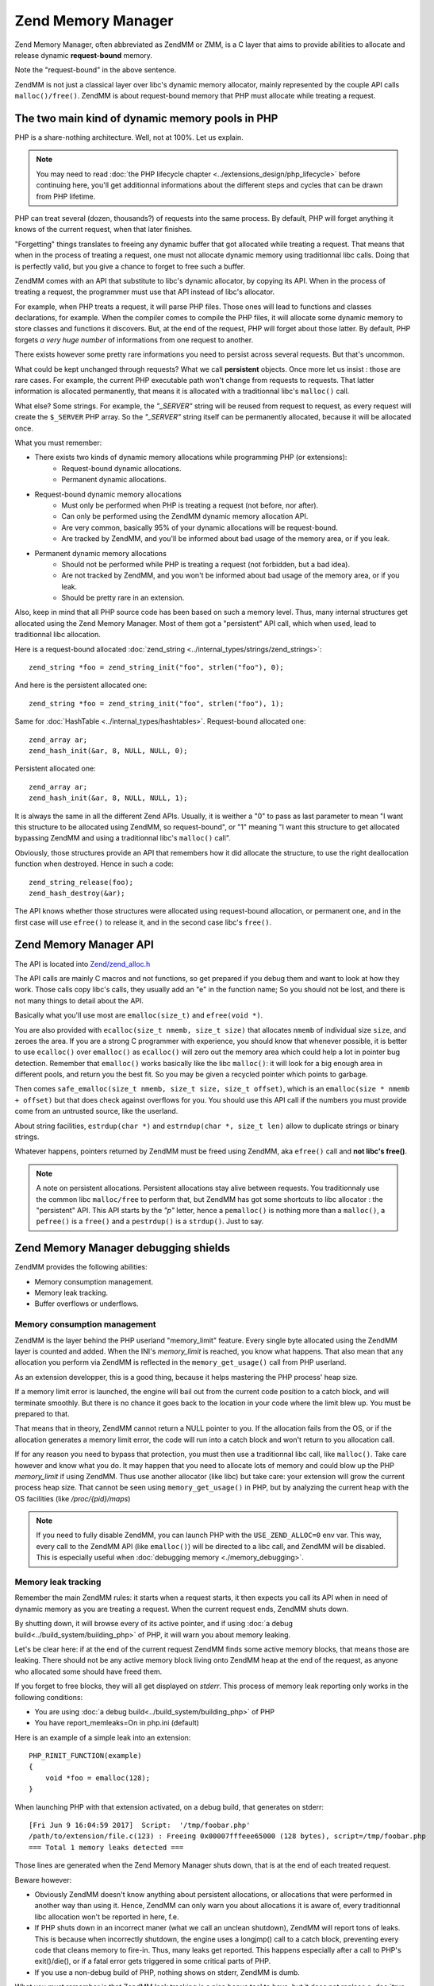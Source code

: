 Zend Memory Manager
===================

Zend Memory Manager, often abbreviated as ZendMM or ZMM, is a C layer that aims to provide abilities to allocate and 
release dynamic **request-bound** memory.

Note the "request-bound" in the above sentence.

ZendMM is not just a classical layer over libc's dynamic memory allocator, mainly represented by the couple API calls 
``malloc()/free()``. ZendMM is about request-bound memory that PHP must allocate while treating a request.

The two main kind of dynamic memory pools in PHP
************************************************

PHP is a share-nothing architecture. Well, not at 100%. Let us explain.

.. note:: You may need to read :doc:`the PHP lifecycle chapter <../extensions_design/php_lifecycle>` before continuing 
          here, you'll get additionnal informations about the different steps and cycles that can be drawn from PHP 
          lifetime.

PHP can treat several (dozen, thousands?) of requests into the same process. By default, PHP will forget anything it 
knows of the current request, when that later finishes.

"Forgetting" things translates to freeing any dynamic buffer that got allocated while treating a request. That means 
that when in the process of treating a request, one must not allocate dynamic memory using traditionnal libc calls.
Doing that is perfectly valid, but you give a chance to forget to free such a buffer.

ZendMM comes with an API that substitute to libc's dynamic allocator, by copying its API. When in the process of 
treating a request, the programmer must use that API instead of libc's allocator.

For example, when PHP treats a request, it will parse PHP files. Those ones will lead to functions and classes 
declarations, for example. When the compiler comes to compile the PHP files, it will allocate some dynamic memory to 
store classes and functions it discovers. But, at the end of the request, PHP will forget about those latter. By 
default, PHP forgets *a very huge number* of informations from one request to another.

There exists however some pretty rare informations you need to persist across several requests. But that's uncommon.

What could be kept unchanged through requests? What we call **persistent** objects. Once more let us insist : those 
are rare cases. For example, the current PHP executable path won't change from requests to requests. That latter 
information is allocated permanently, that means it is allocated with a traditionnal libc's ``malloc()`` call.

What else? Some strings. For example, the *"_SERVER"* string will be reused from request to request, as every request 
will create the ``$_SERVER`` PHP array. So the *"_SERVER"* string itself can be permanently allocated, because it will 
be allocated once.

What you must remember:

* There exists two kinds of dynamic memory allocations while programming PHP (or extensions):
    * Request-bound dynamic allocations.
    * Permanent dynamic allocations.

* Request-bound dynamic memory allocations
    * Must only be performed when PHP is treating a request (not before, nor after).
    * Can only be performed using the ZendMM dynamic memory allocation API.
    * Are very common, basically 95% of your dynamic allocations will be request-bound.
    * Are tracked by ZendMM, and you'll be informed about bad usage of the memory area, or if you leak.

* Permanent dynamic memory allocations
    * Should not be performed while PHP is treating a request (not forbidden, but a bad idea).
    * Are not tracked by ZendMM, and you won't be informed about bad usage of the memory area, or if you leak.
    * Should be pretty rare in an extension.

Also, keep in mind that all PHP source code has been based on such a memory level. Thus, many internal structures get 
allocated using the Zend Memory Manager. Most of them got a "persistent" API call, which when used, lead to 
traditionnal libc allocation.

Here is a request-bound allocated :doc:`zend_string <../internal_types/strings/zend_strings>`::

    zend_string *foo = zend_string_init("foo", strlen("foo"), 0);

And here is the persistent allocated one::

    zend_string *foo = zend_string_init("foo", strlen("foo"), 1);

Same for :doc:`HashTable <../internal_types/hashtables>`. Request-bound allocated one::

    zend_array ar;
    zend_hash_init(&ar, 8, NULL, NULL, 0);

Persistent allocated one::

    zend_array ar;
    zend_hash_init(&ar, 8, NULL, NULL, 1);

It is always the same in all the different Zend APIs. Usually, it is weither a "0" to pass as last parameter to mean 
"I want this structure to be allocated using ZendMM, so request-bound", or "1" meaning "I want this structure to get 
allocated bypassing ZendMM and using a traditionnal libc's ``malloc()`` call".

Obviously, those structures provide an API that remembers how it did allocate the structure, to use the right 
deallocation function when destroyed. Hence in such a code::

    zend_string_release(foo);
    zend_hash_destroy(&ar);

The API knows whether those structures were allocated using request-bound allocation, or permanent one, and in the 
first case will use ``efree()`` to release it, and in the second case libc's ``free()``.

Zend Memory Manager API
***********************

The API is located into 
`Zend/zend_alloc.h <https://github.com/php/php-src/blob/c3b910370c5c92007c3e3579024490345cb7f9a7/Zend/zend_alloc.h>`_

The API calls are mainly C macros and not functions, so get prepared if you debug them and want to look at how they 
work. Those calls copy libc's calls, they usually add an "e" in the function name; So you should not be lost, and there 
is not many things to detail about the API.

Basically what you'll use most are ``emalloc(size_t)`` and ``efree(void *)``.

You are also provided with ``ecalloc(size_t nmemb, size_t size)`` that allocates ``nmemb`` of individual size ``size``, 
and zeroes the area. If you are a strong C programmer with experience, you should know that whenever possible, it is 
better to use ``ecalloc()`` over ``emalloc()`` as ``ecalloc()`` will zero out the memory area which could help a lot in 
pointer bug detection. Remember that ``emalloc()`` works basically like the libc ``malloc()``: it will look for a big 
enough area in different pools, and return you the best fit. So you may be given a recycled pointer which points to 
garbage.

Then comes ``safe_emalloc(size_t nmemb, size_t size, size_t offset)``, which is an ``emalloc(size * nmemb + offset)`` 
but that does check against overflows for you. You should use this API call if the numbers you must provide come from an 
untrusted source, like the userland.

About string facilities, ``estrdup(char *)`` and ``estrndup(char *, size_t len)`` allow to duplicate strings or binary 
strings.

Whatever happens, pointers returned by ZendMM must be freed using ZendMM, aka ``efree()`` call and 
**not libc's free()**.

.. note:: A note on persistent allocations. Persistent allocations stay alive between requests. You traditionnaly use 
          the common libc ``malloc/free`` to perform that, but ZendMM has got some shortcuts to libc allocator : the 
          "persistent" API. This API starts by the *"p"* letter, hence a ``pemalloc()`` is nothing more than a 
          ``malloc()``, a ``pefree()`` is a ``free()`` and a ``pestrdup()`` is a ``strdup()``. Just to say.

Zend Memory Manager debugging shields
*************************************

ZendMM provides the following abilities:

* Memory consumption management.
* Memory leak tracking.
* Buffer overflows or underflows.

Memory consumption management
-----------------------------

ZendMM is the layer behind the PHP userland "memory_limit" feature. Every single byte allocated using the ZendMM layer 
is counted and added. When the INI's *memory_limit* is reached, you know what happens.
That also mean that any allocation you perform via ZendMM is reflected in the ``memory_get_usage()`` call from PHP 
userland.

As an extension developper, this is a good thing, because it helps mastering the PHP process' heap size.

If a memory limit error is launched, the engine will bail out from the current code position to a catch block, and will 
terminate smoothly. But there is no chance it goes back to the location in your code where the limit blew up.
You must be prepared to that.

That means that in theory, ZendMM cannot return a NULL pointer to you. If the allocation fails from the OS, or if the 
allocation generates a memory limit error, the code will run into a catch block and won't return to you allocation call.

If for any reason you need to bypass that protection, you must then use a traditionnal libc call, like ``malloc()``. 
Take care however and know what you do. It may happen that you need to allocate lots of memory and could blow up the PHP 
*memory_limit* if using ZendMM. Thus use another allocator (like libc) but take care: your extension will grow the 
current process heap size. That cannot be seen using ``memory_get_usage()`` in PHP, but by analyzing the current heap 
with the OS facilities (like */proc/{pid}/maps*)

.. note:: If you need to fully disable ZendMM, you can launch PHP with the ``USE_ZEND_ALLOC=0`` env var. This way, every 
          call to the ZendMM API (like ``emalloc()``) will be directed to a libc call, and ZendMM will be disabled.
          This is especially useful when :doc:`debugging memory <./memory_debugging>`.

Memory leak tracking
--------------------

Remember the main ZendMM rules: it starts when a request starts, it then expects you call its API when in need of 
dynamic memory as you are treating a request. When the current request ends, ZendMM shuts down.

By shutting down, it will browse every of its active pointer, and if using 
:doc:`a debug build<../build_system/building_php>` of PHP, it will warn you about memory leaking.

Let's be clear here: if at the end of the current request ZendMM finds some active memory blocks, that means those are 
leaking. There should not be any active memory block living onto ZendMM heap at the end of the request, as anyone who 
allocated some should have freed them.

If you forget to free blocks, they will all get displayed on *stderr*. This process of memory leak reporting only works 
in the following conditions:

* You are using :doc:`a debug build<../build_system/building_php>` of PHP
* You have report_memleaks=On in php.ini (default)

Here is an example of a simple leak into an extension::

    PHP_RINIT_FUNCTION(example)
    {
        void *foo = emalloc(128);
    }

When launching PHP with that extension activated, on a debug build, that generates on stderr::

    [Fri Jun 9 16:04:59 2017]  Script:  '/tmp/foobar.php'
    /path/to/extension/file.c(123) : Freeing 0x00007fffeee65000 (128 bytes), script=/tmp/foobar.php
    === Total 1 memory leaks detected ===

Those lines are generated when the Zend Memory Manager shuts down, that is at the end of each treated request.

Beware however:

* Obviously ZendMM doesn't know anything about persistent allocations, or allocations that were performed in another way 
  than using it. Hence, ZendMM can only warn you about allocations it is aware of, every traditionnal libc allocation 
  won't be reported in here, f.e.
* If PHP shuts down in an incorrect maner (what we call an unclean shutdown), ZendMM will report tons of leaks. This is 
  because when incorrectly shutdown, the engine uses a longjmp() call to a catch block, preventing every code that cleans 
  memory to fire-in. Thus, many leaks get reported. This happens especially after a call to PHP's exit()/die(), or if a 
  fatal error gets triggered in some critical parts of PHP.
* If you use a non-debug build of PHP, nothing shows on stderr, ZendMM is dumb.

What you must remember is that ZendMM leak tracking is a nice bonus tool to have, but it does not replace a 
:doc:`true C memory debugger <./memory_debugging>`.

Common errors and mistakes
**************************

Here are the most common errors while using ZendMM, and what you should do about them.

1. Usage of ZendMM as you are not treating a request.

Get infos about
:doc:`the PHP lifecycle <../extensions_design/php_lifecycle>` to know in your extensions when you are treating a
request, and when not. If you use ZendMM out of the scope of a request (like in ``MINIT()``), the allocation will be 
silently cleared by ZendMM before treating the first request, and you'll probably use-after-free : simply don't.

2. Buffer overflow and underflows.

Use a :doc:`memory debugger <memory_debugging>`. If you write bellow or past a memory area returned by ZendMM, you will 
overwrite crucial ZendMM structures and trigger a crash. It may happen that the *"zend_mm_heap corrupted"* message gets 
display in case ZendMM was able to detect the mess for you. The stack trace will show a crash from some code, to some 
ZendMM code. ZendMM code does not crash itself. If you get crashed in the middle of ZendMM code, that highly probably 
means you messed up with a pointer somewhere. Kick in your favorite memory debugger and look for the guilty part and 
fix it.

3. Mix API calls

If you allocate a ZendMM pointer (``emalloc()`` f.e) and free it using libc (``free()``), or the opposite scenario: 
you will crash. Be rigorous. Also if you pass to ZendMM's ``efree()`` any pointer it doesn't know about: you will crash.
